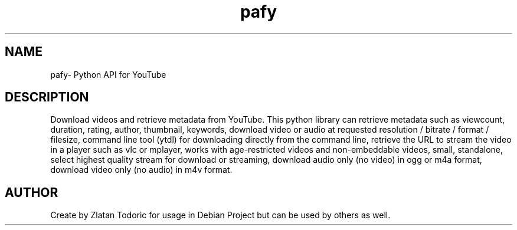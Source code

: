 .\"                                      PAFY manpage
.\" (C) Copyright 2014 Zlatan Todoric <zlatan.todoric@gmail.com>,

.TH pafy 1 "April 14, 2014" "pafy manpage"
.SH NAME
pafy\- Python API for YouTube

.SH DESCRIPTION
Download videos and retrieve metadata from YouTube. This python library can
retrieve metadata such as viewcount, duration, rating, author, 
thumbnail, keywords, download video or audio at requested resolution / bitrate
/ format / filesize, command line tool (ytdl) for downloading directly from
the command line, retrieve the URL to stream the video in a player such as vlc
or mplayer, works with age-restricted videos and non-embeddable videos, small,
standalone, select highest quality stream for download or streaming, download
audio only (no video) in ogg or m4a format, download video only (no audio) in
m4v format.

.SH AUTHOR
Create by Zlatan Todoric for usage in Debian Project but can be used by others as well.
